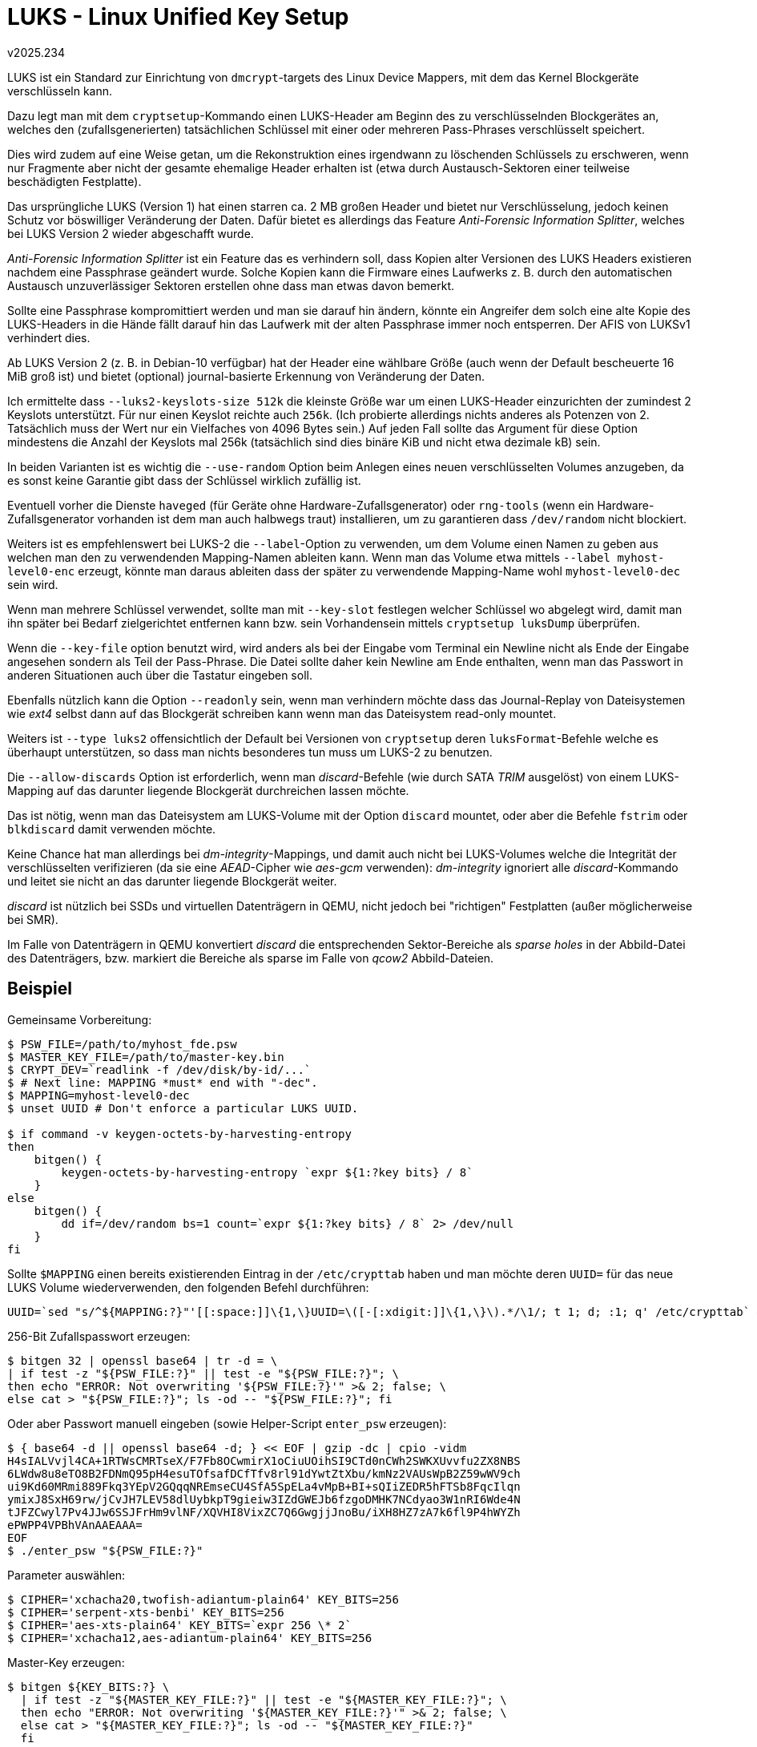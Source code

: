 ﻿LUKS - Linux Unified Key Setup
==============================
v2025.234

LUKS ist ein Standard zur Einrichtung von `dmcrypt`-targets des Linux Device Mappers, mit dem das Kernel Blockgeräte verschlüsseln kann.

Dazu legt man mit dem `cryptsetup`-Kommando einen LUKS-Header am Beginn des zu verschlüsselnden Blockgerätes an, welches den (zufallsgenerierten) tatsächlichen Schlüssel mit einer oder mehreren Pass-Phrases verschlüsselt speichert.

Dies wird zudem auf eine Weise getan, um die Rekonstruktion eines irgendwann zu löschenden Schlüssels zu erschweren, wenn nur Fragmente aber nicht der gesamte ehemalige Header erhalten ist (etwa durch Austausch-Sektoren einer teilweise beschädigten Festplatte).

Das ursprüngliche LUKS (Version 1) hat einen starren ca. 2 MB großen Header und bietet nur Verschlüsselung, jedoch keinen Schutz vor böswilliger Veränderung der Daten. Dafür bietet es allerdings das Feature 'Anti-Forensic Information Splitter', welches bei LUKS Version 2 wieder abgeschafft wurde.

'Anti-Forensic Information Splitter' ist ein Feature das es verhindern soll, dass Kopien alter Versionen des LUKS Headers existieren nachdem eine Passphrase geändert wurde. Solche Kopien kann die Firmware eines Laufwerks z. B. durch den automatischen Austausch unzuverlässiger Sektoren erstellen ohne dass man etwas davon bemerkt.

Sollte eine Passphrase kompromittiert werden und man sie darauf hin ändern, könnte ein Angreifer dem solch eine alte Kopie des LUKS-Headers in die Hände fällt darauf hin das Laufwerk mit der alten Passphrase immer noch entsperren. Der AFIS von LUKSv1 verhindert dies.

Ab LUKS Version 2 (z. B. in Debian-10 verfügbar) hat der Header eine wählbare Größe (auch wenn der Default bescheuerte 16 MiB groß ist) und bietet (optional) journal-basierte Erkennung von Veränderung der Daten.

Ich ermittelte dass `--luks2-keyslots-size 512k` die kleinste Größe war um einen LUKS-Header einzurichten der zumindest 2 Keyslots unterstützt. Für nur einen Keyslot reichte auch `256k`. (Ich probierte allerdings nichts anderes als Potenzen von 2. Tatsächlich muss der Wert nur ein Vielfaches von 4096 Bytes sein.) Auf jeden Fall sollte das Argument für diese Option mindestens die Anzahl der Keyslots mal 256k (tatsächlich sind dies binäre KiB und nicht etwa dezimale kB) sein.

In beiden Varianten ist es wichtig die `--use-random` Option beim Anlegen eines neuen verschlüsselten Volumes anzugeben, da es sonst keine Garantie gibt dass der Schlüssel wirklich zufällig ist.

Eventuell vorher die Dienste `haveged` (für Geräte ohne Hardware-Zufallsgenerator) oder `rng-tools` (wenn ein Hardware-Zufallsgenerator vorhanden ist dem man auch halbwegs traut) installieren, um zu garantieren dass `/dev/random` nicht blockiert.

Weiters ist es empfehlenswert bei LUKS-2 die `--label`-Option zu verwenden, um dem Volume einen Namen zu geben aus welchen man den zu verwendenden Mapping-Namen ableiten kann. Wenn man das Volume etwa mittels `--label myhost-level0-enc` erzeugt, könnte man daraus ableiten dass der später zu verwendende Mapping-Name wohl `myhost-level0-dec` sein wird.

Wenn man mehrere Schlüssel verwendet, sollte man mit `--key-slot` festlegen welcher Schlüssel wo abgelegt wird, damit man ihn später bei Bedarf zielgerichtet entfernen kann bzw. sein Vorhandensein mittels `cryptsetup luksDump` überprüfen.

Wenn die `--key-file` option benutzt wird, wird anders als bei der Eingabe vom Terminal ein Newline nicht als Ende der Eingabe angesehen sondern als Teil der Pass-Phrase. Die Datei sollte daher kein Newline am Ende enthalten, wenn man das Passwort in anderen Situationen auch über die Tastatur eingeben soll.

Ebenfalls nützlich kann die Option `--readonly` sein, wenn man verhindern möchte dass das Journal-Replay von Dateisystemen wie 'ext4' selbst dann auf das Blockgerät schreiben kann wenn man das Dateisystem read-only mountet.

Weiters ist `--type luks2` offensichtlich der Default bei Versionen von `cryptsetup` deren `luksFormat`-Befehle welche es überhaupt unterstützen, so dass man nichts besonderes tun muss um LUKS-2 zu benutzen.

Die `--allow-discards` Option ist erforderlich, wenn man 'discard'-Befehle (wie durch SATA 'TRIM' ausgelöst) von einem LUKS-Mapping auf das darunter liegende Blockgerät durchreichen lassen möchte.

Das ist nötig, wenn man das Dateisystem am LUKS-Volume mit der Option `discard` mountet, oder aber die Befehle `fstrim` oder `blkdiscard` damit verwenden möchte.

Keine Chance hat man allerdings bei 'dm-integrity'-Mappings, und damit auch nicht bei LUKS-Volumes welche die Integrität der verschlüsselten verifizieren (da sie eine 'AEAD'-Cipher wie 'aes-gcm' verwenden): 'dm-integrity' ignoriert alle 'discard'-Kommando und leitet sie nicht an das darunter liegende Blockgerät weiter.

'discard' ist nützlich bei SSDs und virtuellen Datenträgern in QEMU, nicht jedoch bei "richtigen" Festplatten (außer möglicherweise bei SMR).

Im Falle von Datenträgern in QEMU konvertiert 'discard' die entsprechenden Sektor-Bereiche als 'sparse holes' in der Abbild-Datei des Datenträgers, bzw. markiert die Bereiche als sparse im Falle von 'qcow2' Abbild-Dateien.


Beispiel
--------

Gemeinsame Vorbereitung:

----
$ PSW_FILE=/path/to/myhost_fde.psw
$ MASTER_KEY_FILE=/path/to/master-key.bin
$ CRYPT_DEV=`readlink -f /dev/disk/by-id/...`
$ # Next line: MAPPING *must* end with "-dec".
$ MAPPING=myhost-level0-dec
$ unset UUID # Don't enforce a particular LUKS UUID.

$ if command -v keygen-octets-by-harvesting-entropy
then
    bitgen() {
        keygen-octets-by-harvesting-entropy `expr ${1:?key bits} / 8`
    }
else
    bitgen() {
        dd if=/dev/random bs=1 count=`expr ${1:?key bits} / 8` 2> /dev/null
    }
fi
----

Sollte `$MAPPING` einen bereits existierenden Eintrag in der `/etc/crypttab` haben und man möchte deren `UUID=` für das neue LUKS Volume wiederverwenden, den folgenden Befehl durchführen:

----
UUID=`sed "s/^${MAPPING:?}"'[[:space:]]\{1,\}UUID=\([-[:xdigit:]]\{1,\}\).*/\1/; t 1; d; :1; q' /etc/crypttab` && echo $UUID
----

256-Bit Zufallspasswort erzeugen:

----
$ bitgen 32 | openssl base64 | tr -d = \
| if test -z "${PSW_FILE:?}" || test -e "${PSW_FILE:?}"; \
then echo "ERROR: Not overwriting '${PSW_FILE:?}'" >& 2; false; \
else cat > "${PSW_FILE:?}"; ls -od -- "${PSW_FILE:?}"; fi
----

Oder aber Passwort manuell eingeben (sowie Helper-Script `enter_psw` erzeugen):

----
$ { base64 -d || openssl base64 -d; } << EOF | gzip -dc | cpio -vidm
H4sIALVvjl4CA+1RTWsCMRTseX/F7Fb8OCwmirX1oCiuUOihSI9CTd0nCWh2SWKXUvvfu2ZX8NBS
6LWdw8u8eTO8B2FDNmQ95pH4esuTOfsafDCfTfv8rl91dYwtZtXbu/kmNz2VAUsWpB2Z59wWV9ch
ui9Kd60MRmi889Fkq3YEpV2GQqqNREmseCU4SfA5SpELa4vMpB+BI+sQIiZEDR5hFTSb8FqcIlqn
ymixJ8SxH69rw/jCvJH7LEV58dlUybkpT9gieiw3IZdGWEJb6fzgoDMHK7NCdyao3W1nRI6Wde4N
tJFZCwyl7Pv4JJw6SSJFrHm9vlNF/XQVHI8VixZC7Q6GwgjjJnoBu/iXH8HZ7zA7k6fl9P4hWYZh
ePWPP4VPBhVAnAAEAAA=
EOF
$ ./enter_psw "${PSW_FILE:?}"
----

Parameter auswählen:

----
$ CIPHER='xchacha20,twofish-adiantum-plain64' KEY_BITS=256
$ CIPHER='serpent-xts-benbi' KEY_BITS=256
$ CIPHER='aes-xts-plain64' KEY_BITS=`expr 256 \* 2`
$ CIPHER='xchacha12,aes-adiantum-plain64' KEY_BITS=256
----

Master-Key erzeugen:

----
$ bitgen ${KEY_BITS:?} \
  | if test -z "${MASTER_KEY_FILE:?}" || test -e "${MASTER_KEY_FILE:?}"; \
  then echo "ERROR: Not overwriting '${MASTER_KEY_FILE:?}'" >& 2; false; \
  else cat > "${MASTER_KEY_FILE:?}"; ls -od -- "${MASTER_KEY_FILE:?}"
  fi
----

LUKS Volume erzeugen:

* LUKS-1 (mit Anti-Forensischem Information Splitter):
+
----
$ : ${MAPPING:?} && MPFX=${MAPPING%-dec} && if test "$MAPPING" != "$MPFX"; then tr -d '\n' < "${PSW_FILE:?}" \
| echo cryptsetup luksFormat \
    --type luks1 --key-file=- --use-random \
    --volume-key-file="${MASTER_KEY_FILE:?}" \
    --cipher="${CIPHER:?}" --key-size=${KEY_BITS:?} \
    --key-slot=0 --label="$MPFX-enc" `test "$UUID" && echo --uuid $UUID` \
    "${CRYPT_DEV:?}"; else echo "ERROR: '$MAPPING' must end with '-dec'."; fi && unset MPFX
----

Note: In older versions of `cryptsetup`, option `--volume-key-file` is called `--master-key-file` instead.

* LUKS-2 (ohne Anti-Forensischem Information Splitter):
+
----
$ : ${MAPPING:?} && MPFX=${MAPPING%-dec} && if test "$MAPPING" != "$MPFX"; then tr -d '\n' < "${PSW_FILE:?}" \
| echo cryptsetup luksFormat \
    --type luks2 --key-file=- --use-random --luks2-keyslots-size=512k \
    --volume-key-file="${MASTER_KEY_FILE:?}" \
    --cipher=${CIPHER:?} --key-size=${KEY_BITS:?} \
    --key-slot=0 --label="$MPFX-enc" `test "$UUID" && echo --uuid $UUID` \
    "${CRYPT_DEV:?}"; else echo "ERROR: '$MAPPING' must end with '-dec'."; fi && unset MPFX
----

Die beiden obigen Kommandos zeigen zunächst nur den Befehl an der ausgeführt würde. Um die Kommandos tatsächlich auszuführen, muss das "`echo`" vor dem "`cryptsetup`" entfernt werden.

Header-Informationen anzeigen:

----
$ cryptsetup luksDump "${CRYPT_DEV:?}"
----

Crypto-mounten:
----
$ tr -d '\n' < "${PSW_FILE:?}" \
| cryptsetup luksOpen --key-file=- "${CRYPT_DEV:?}" "${MAPPING:?}"
----

Crypto-entmounten:
----
$ cryptsetup luksClose "${MAPPING:?}"
----

#2.# Schlüssel hinzufügen (neuen Schlüssel per Tastatureingabe):

----
$ tr -d '\n' < "${PSW_FILE:?}" \
| cryptsetup luksAddKey --key-slot=1 --key-file=- "${CRYPT_DEV:?}"
----


Debian-based Full-Disk Encryption 
---------------------------------

`/etc/crypttab` must contain the UUID of the LUKS device and the mapping name for the decrypted volume like this:

----
myhost-level0-dec UUID=66666666-6666-6666-6666-666666666666 none luks
----

`/etc/fstab` needs an entry for mounting "/", such as

----
/dev/mapper/myhost-level0-dec  /  ext4  defaults,noatime  0  1
----

The kernel command line needs to contain options like

----
elevator=deadline root=UUID=55555555-5555-5555-5555-555555555555 rootfstype=ext4 fsck.repair=yes rootwait ro
----

which specifies the UUID of the decrypted root filesystem.

After setting updating these, the initramfs needs to be updated:

----
$ update-initramfs -u
----
